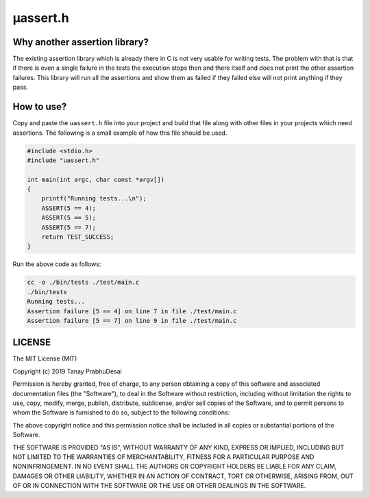 μassert.h
=========


Why another assertion library?
------------------------------

The existing assertion library which is already there in C is not very usable for writing tests.
The problem with that is that if there is even a single failure in the tests the execution stops
then and there itself and does not print the other assertion failures. This library will run all
the assertions and show them as failed if they failed else will not print anything if they pass.


How to use?
-----------

Copy and paste the ``uassert.h`` file into your project and build that file along with other files
in your projects which need assertions. The following is a small example of how this file should
be used.


.. code-block:: c

    #include <stdio.h>
    #include "uassert.h"

    int main(int argc, char const *argv[])
    {
        printf("Running tests...\n");
        ASSERT(5 == 4);
        ASSERT(5 == 5);
        ASSERT(5 == 7);
        return TEST_SUCCESS;
    }



Run the above code as follows:

.. code-block:: bash

    cc -o ./bin/tests ./test/main.c
    ./bin/tests
    Running tests...
    Assertion failure [5 == 4] on line 7 in file ./test/main.c
    Assertion failure [5 == 7] on line 9 in file ./test/main.c


LICENSE
-------

The MIT License (MIT)

Copyright (c) 2019 Tanay PrabhuDesai

Permission is hereby granted, free of charge, to any person obtaining a copy
of this software and associated documentation files (the "Software"), to deal
in the Software without restriction, including without limitation the rights
to use, copy, modify, merge, publish, distribute, sublicense, and/or sell
copies of the Software, and to permit persons to whom the Software is
furnished to do so, subject to the following conditions:

The above copyright notice and this permission notice shall be included in
all copies or substantial portions of the Software.

THE SOFTWARE IS PROVIDED "AS IS", WITHOUT WARRANTY OF ANY KIND, EXPRESS OR
IMPLIED, INCLUDING BUT NOT LIMITED TO THE WARRANTIES OF MERCHANTABILITY,
FITNESS FOR A PARTICULAR PURPOSE AND NONINFRINGEMENT. IN NO EVENT SHALL THE
AUTHORS OR COPYRIGHT HOLDERS BE LIABLE FOR ANY CLAIM, DAMAGES OR OTHER
LIABILITY, WHETHER IN AN ACTION OF CONTRACT, TORT OR OTHERWISE, ARISING FROM,
OUT OF OR IN CONNECTION WITH THE SOFTWARE OR THE USE OR OTHER DEALINGS IN
THE SOFTWARE.

